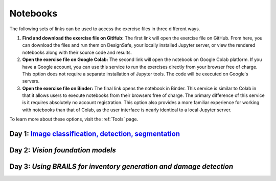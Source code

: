 **********
Notebooks
**********

The following sets of links can be used to access the exercise files in three different ways.

1. **Find and download the exercise file on GitHub:** The first link will open the exercise file on GitHub. From here, you can download the files and run them on DesignSafe, your locally installed Jupyter server, or view the rendered notebooks along with their source code and results.
2. **Open the exercise file on Google Colab:** The second link will open the notebook on Google Colab platform. If you have a Google account, you can use this service to run the exercises directly from your browser free of charge. This option does not require a separate installation of Jupyter tools. The code will be executed on Google's servers.
3. **Open the exercise file on Binder:** The final link opens the notebook in Binder. This service is similar to Colab in that it allows users to execute notebooks from their browsers free of charge. The primary difference of this service is it requires absolutely no account registration. This option also provides a more familiar experience for working with notebooks than that of Colab, as the user interface is nearly identical to a local Jupyter server.

To learn more about these options, visit the :ref:`Tools` page.


Day 1: `Image classification, detection, segmentation <https://github.com/NHERI-SimCenter/SimCenter_BRAILS_WORKSHOP_2024/blob/main/presentations/day1/IntroComputerVision.pdf>`_
====================================

.. raw:: html
	    
   <ol>
   
     <li><b> Training a Building Damage Classifier using BRAILS</b>

     <ul>
     <li><a href="https://github.com/NHERI-SimCenter/SimCenter_BRAILS_WORKSHOP_2024/tree/master/notebooks/BRAILS_TransferLearning.ipynb"><img src="https://img.shields.io/github/forks/NHERI-SimCenter/SimCenter_BRAILS_WORKSHOP_2024?label=Github&style=social" alt="Open in Github"/></a></li><li><a href="https://colab.research.google.com/github/NHERI-SimCenter/SimCenter_BRAILS_WORKSHOP_2024/blob/main/notebooks/BRAILS_TransferLearning.ipynb"><img src="https://colab.research.google.com/assets/colab-badge.svg" alt="Open in Colab"/></a></li>
     <li><a href="https://mybinder.org/v2/gh/NHERI-SimCenter/SimCenter_BRAILS_WORKSHOP_2024/HEAD?filepath=notebooks/BRAILS_TransferLearning.ipynb"><img src="https://mybinder.org/badge_logo.svg" alt="Open in Binder"/></a></li>
     </ul>
     </li>




Day 2: `Vision foundation models`
=============================
   
   
Day 3: `Using BRAILS for inventory generation and damage detection`
====================================

